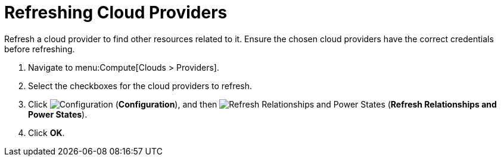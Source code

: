 = Refreshing Cloud Providers

Refresh a cloud provider to find other resources related to it.
Ensure the chosen cloud providers have the correct credentials before refreshing.

. Navigate to menu:Compute[Clouds > Providers].
. Select the checkboxes for the cloud providers to refresh.
. Click  image:1847.png[Configuration] (*Configuration*), and then image:2003.png[Refresh Relationships and Power States] (*Refresh Relationships and Power States*).
. Click *OK*.



